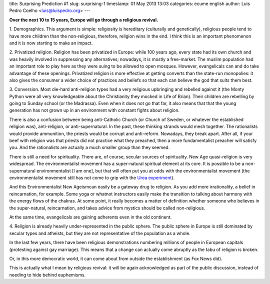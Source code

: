 title: Surprising Prediction #1
slug: surprising-1
timestamp: 01 May 2013 13:03
categories: ecume english
author: Luis Pedro Coelho <luis@luispedro.org>
---

**Over the next 10 to 15 years, Europe will go through a religious revival.**

1. Demographics. This argument is simple: religiosity is hereditary (culturally
and genetically), religious people tend to have more children than the
non-religious, therefore, religion wins in the end. I think this is an
important phenomenon and it is now starting to make an impact. 

2. Privatized religion. Religion has been privatized in Europe: while 100 years
ago, every state had its own church and was heavily involved in suppressing any
alternatives; nowadays, it is mostly a free-market. The muslim population had
an important role to play here as they were suing to be allowed to open
mosques. However, evangelicals can and do take advantage of these openings.
Privatized religion is more effective at getting converts than the state-run
monopolies: it also gives the consumer a wider choice of practices and beliefs
so that each can believe the god that suits them best.

3. Conversion. Most die-hard anti-religion types had a very religious
upbringing and rebelled against it (the Monty Python were all very
knowledgeable about the Christianity they mocked in Life of Brian). Their
children are rebelling by going to Sunday school (or the Madrassa). Even when
it does not go that far, it also means that that the young generation has not
grown up in an environment with constant fights about religion.

There is also a confusion between being anti-Catholic Church (or Church of
Sweden, or whatever the established religion was), anti-religion, or
anti-supernatural. In the past, these thinking strands would mesh together. The
rationalists would provide ammunition, the priests would be corrupt and
anti-reform. Nowadays, they break apart. After all, if your beef with religion
was that priests did not practice what they preached, then a more
fundamentalist preacher will satisfy you. And the rationalists are actually a
much smaller group than they seemed.

There is still a need for spirituality. There are, of course, secular sources
of spirituality. New Age quasi-religion is very widespread. The
environmentalist movement has a super-natural spiritual element at its core. It
is possible to be a non-supernatural environmentalist [I am one], but that will
often put you at odds with the environmentalist movement (the environmentalist
movement still has not come to grip with the `Urea experiment <http://en.wikipedia.org/wiki/Urea#History>`__).

And this Environmentalist New Ageismcan easily be a gateway drug to religion.
As you add more irrationality, a belief in reincarnation, for example. Some
yoga or whatnot instructors easily make the transition to talking about harmony
with the energy flows of the chakras. At some point, it really becomes a matter
of definition whether someone who believes in the super-natural, reincarnation,
and takes advice from mystics should be called non-religious.

At the same time, evangelicals are gaining adherents even in the old continent.

4. Religion is already heavily under-represented in the public sphere. The
public sphere in Europe is still dominated by secular types and atheists, but
they are not representative of the population as a whole.

In the last few years, there have been religious demonstrations numbering
millions of people in European capitals (protesting against gay marriage). This
means that a change can actually come abruptly as the tabu of religion is
broken.

Or, in this more democratic world, it can come about from outside the
establishment (as Fox News did).

This is actually what I mean by religious revival: it will be again
acknowledged as part of the public discussion, instead of needing to hide
behind euphemisms.

